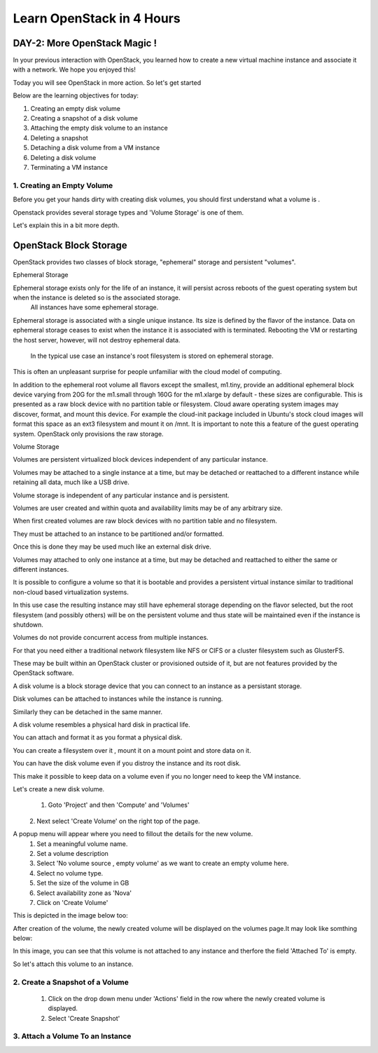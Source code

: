Learn OpenStack in 4 Hours
__________________________________

DAY-2: More OpenStack Magic !
---------------------------------------------------------------

In your previous interaction with OpenStack, you learned how to create a new virtual machine instance and associate it with a network.
We hope you enjoyed this! 

Today you will see OpenStack in more action. So let's get started 


Below are the learning objectives for today:

1. 	Creating an empty disk volume	

2.	 Creating a snapshot of a disk volume

3. 	 Attaching the empty disk volume to an instance

4.	Deleting a snapshot

5. 	Detaching a disk volume from a VM instance

6. 	Deleting a disk volume

7. 	Terminating a VM instance


1. Creating an Empty Volume
======================

Before you get your hands dirty with creating disk volumes, you should first understand what a volume is .

Openstack provides several storage types  and 'Volume Storage' is one of them.

Let's explain this in a bit more depth.


OpenStack Block Storage
----------------------------------


OpenStack provides two classes of block storage, "ephemeral" storage and persistent "volumes". 

Ephemeral Storage

Ephemeral storage exists only for the life of an instance, it will persist across reboots of the guest operating system but when the instance is deleted so is the associated storage.
 All instances have some ephemeral storage. 
Ephemeral storage is associated with a single unique instance. Its size is defined by the flavor of the instance.
Data on ephemeral storage ceases to exist when the instance it is associated with is terminated. 
Rebooting the VM or restarting the host server, however, will not destroy ephemeral data.
 In the typical use case an instance's root filesystem is stored on ephemeral storage. 
This is often an unpleasant surprise for people unfamiliar with the cloud model of computing.

In addition to the ephemeral root volume all flavors except the smallest, m1.tiny, provide an additional ephemeral block device varying from 20G for the m1.small through 160G for the m1.xlarge by default - these sizes are configurable. 
This is presented as a raw block device with no partition table or filesystem. 
Cloud aware operating system images may discover, format, and mount this device. 
For example the cloud-init package included in Ubuntu's stock cloud images will format this space as an ext3 filesystem and mount it on /mnt. 
It is important to note this a feature of the guest operating system. 
OpenStack only provisions the raw storage.

Volume Storage


Volumes are persistent virtualized block devices independent of any particular instance. 

Volumes may be attached to a single instance at a time, but may be detached or reattached to a different instance while retaining all data, much like a USB drive.

Volume storage is independent of any particular instance and is persistent. 

Volumes are user created and within quota and availability limits may be of any arbitrary size.

When first created volumes are raw block devices with no partition table and no filesystem. 

They must be attached to an instance to be partitioned and/or formatted. 

Once this is done they may be used much like an external disk drive. 

Volumes may attached to only one instance at a time, but may be detached and reattached to either the same or different instances.

It is possible to configure a volume so that it is bootable and provides a persistent virtual instance similar to traditional non-cloud based virtualization systems. 

In this use case the resulting instance may still have ephemeral storage depending on the flavor selected, but the root filesystem (and possibly others) will be on the persistent volume and thus state will be maintained even if the instance is shutdown. 

Volumes do not provide concurrent access from multiple instances. 

For that you need either a traditional network filesystem like NFS or CIFS or a cluster filesystem such as GlusterFS. 

These may be built within an OpenStack cluster or provisioned outside of it, but are not features provided by the OpenStack software.

A disk volume is a block storage device that you can connect to an instance as a persistant storage. 

Disk volumes can be attached to instances while the instance is running.

Similarly they can be detached in the same manner. 

A disk volume resembles a physical hard disk in practical life.  

You can attach and format it as you format a physical disk. 

You can create a filesystem over it , mount it on a mount point and store data on it.

You can have the disk volume even if you distroy the instance and its root disk.  

This make it possible to keep data on a volume even if you no longer need to keep the VM instance.

Let's create a new disk volume.

	1. Goto  'Project'  and then 'Compute' and 'Volumes'
|image1|
	2. Next select 'Create Volume'  on the right top of the page.

|image2|

A popup menu will appear where you need to fillout the details for the new volume. 
	1. Set a meaningful volume name.

	2. Set a volume description

	3. Select 'No volume source , empty volume'  as we want to create an empty volume here.

	4. Select no volume type.

	5. Set the size of the volume in GB

	6. Select availability zone as 'Nova'

	7. Click on 'Create Volume'

This is depicted in the image below too:


|image3|

After creation of the volume, the newly created volume will be displayed on the volumes page.It may look like somthing below: 

In this image, you can see that this volume is not attached to any instance and therfore the field 'Attached To' is empty. 

|image4|

So let's attach this volume to an instance.

2.  Create a Snapshot of a Volume
=========================

	1. Click on the drop down menu under 'Actions' field in the row where the newly created volume is displayed.
	2. Select 'Create Snapshot' 

|image5|

3. Attach a Volume To an Instance
=========================


.. |image1| image:: media/d2_image1.png
.. |image2| image:: media/d2_image2.png
.. |image3| image:: media/d2_image3.png
.. |image4| image:: media/d2_image4.png
.. |image5| image:: media/d2_image5.png
